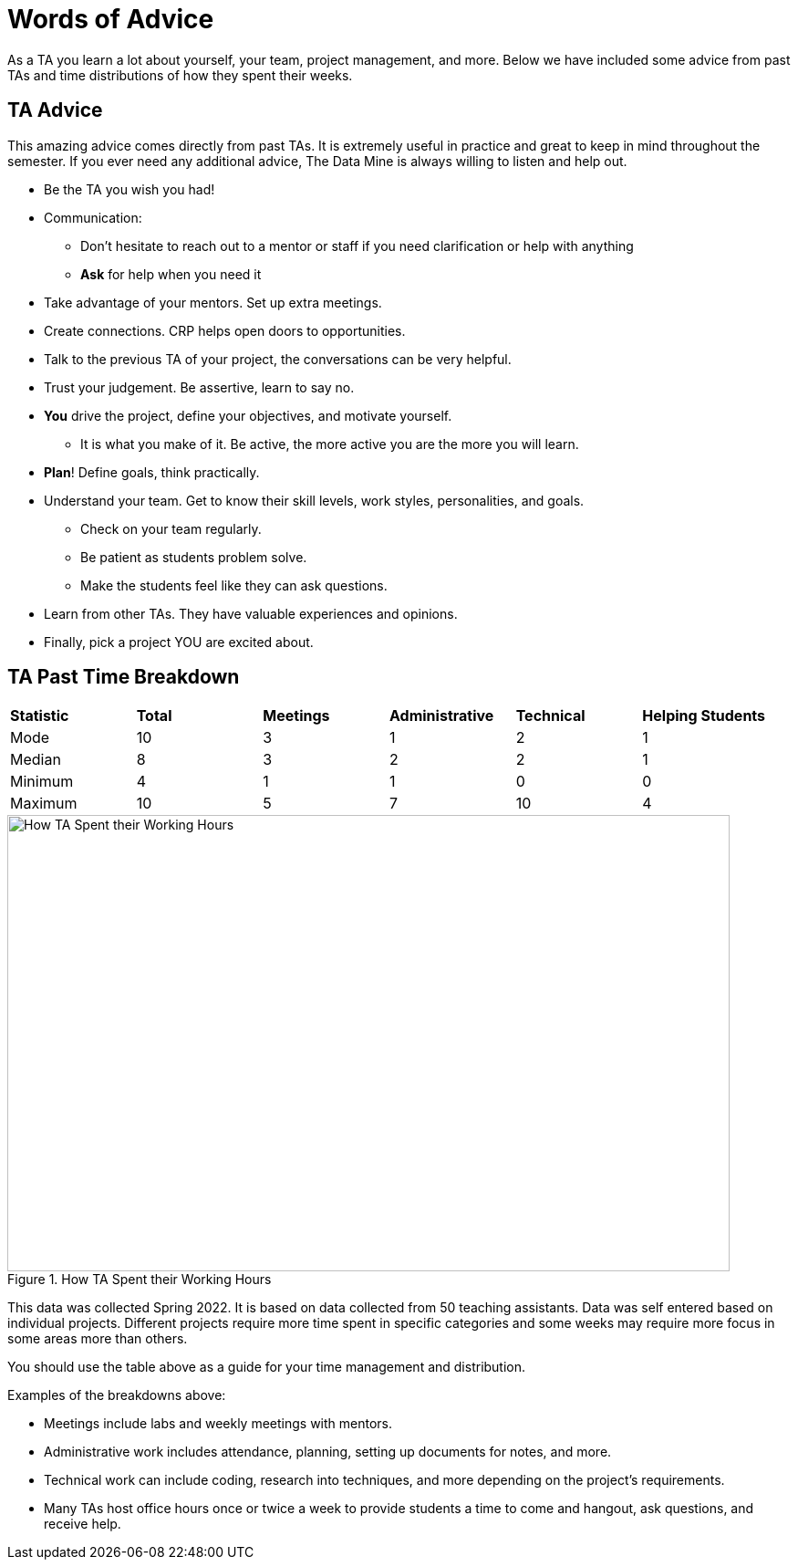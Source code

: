= Words of Advice

As a TA you learn a lot about yourself, your team, project management, and more. Below we have included some advice from past TAs and time distributions of how they spent their weeks. 

== TA Advice

This amazing advice comes directly from past TAs. It is extremely useful in practice and great to keep in mind throughout the semester. If you ever need any additional advice, The Data Mine is always willing to listen and help out. 

* Be the TA you wish you had!
* Communication:
    ** Don't hesitate to reach out to a mentor or staff if you need clarification or help with anything
    ** *Ask* for help when you need it
* Take advantage of your mentors. Set up extra meetings.
* Create connections. CRP helps open doors to opportunities.
* Talk to the previous TA of your project, the conversations can be very helpful.
* Trust your judgement. Be assertive, learn to say no.
* *You* drive the project, define your objectives, and motivate yourself. 
    ** It is what you make of it. Be active, the more active you are the more you will learn.
* *Plan*! Define goals, think practically.
* Understand your team. Get to know their skill levels, work styles, personalities, and goals. 
    ** Check on your team regularly.
    ** Be patient as students problem solve.
    ** Make the students feel like they can ask questions.
* Learn from other TAs. They have valuable experiences and opinions.
* Finally, pick a project YOU are excited about. 



== TA Past Time Breakdown

[cols="^.^1,^.^1,^.^1,^.^1, ^.^1, ^.^1"]
|===

|*Statistic* |*Total* |*Meetings* |*Administrative* |*Technical* |*Helping Students*|

Mode| 10 | 3 | 1 | 2 | 1
|Median | 8 | 3 | 2 | 2| 1
| Minimum | 4 | 1 | 1 | 0| 0
| Maximum | 10 | 5| 7 | 10 | 4

|===

--
image::TaTimeDistributionSp22.png[How TA Spent their Working Hours, width=792, height=500, loading=lazy, title="How TA Spent their Working Hours"]
--
This data was collected Spring 2022. It is based on data collected from 50 teaching assistants. Data was self entered based on individual projects. Different projects require more time spent in specific categories and some weeks may require more focus in some areas more than others. 

You should use the table above as a guide for your time management and distribution. 

Examples of the breakdowns above:

* Meetings include labs and weekly meetings with mentors.
* Administrative work includes attendance, planning, setting up documents for notes, and more.
* Technical work can include coding, research into techniques, and more depending on the project's requirements.  
* Many TAs host office hours once or twice a week to provide students a time to come and hangout, ask questions, and receive help. 

